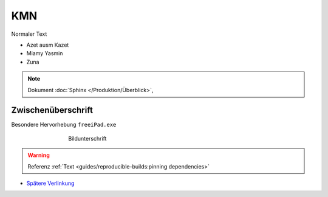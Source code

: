 KMN
===========
.. meta::
   :description lang=de: Metatag zur Beschreibung des Inhalts


Normaler Text

* Azet ausm Kazet
* Miamy Yasmin
* Zuna

.. note::

    Dokument :doc:`Sphinx </Produktion/Überblick>`,


Zwischenüberschrift
-------------------

.. seealso:: If you already have a Mkdocs project, check out our :doc:`/intro/import-guide` guide.

.. prompt:: bash $

    command

Besondere Hervorhebung ``freeiPad.exe``

.. figure:: /link/zu/bild.png
   :figwidth: 500px
   :target: /link/zu/bild.png
   :align: center

   Bildunterschrift

.. warning::

   Referenz :ref:`Text <guides/reproducible-builds:pinning dependencies>`

* `Spätere Verlinkung`_

.. raw:: html

    <div style="text-align: center; margin-bottom: 2em;">
    <iframe width="100%" height="350" src="https://www.youtube-nocookie.com/embed/oJsUvBQyHBs?rel=0" frameborder="0" allow="autoplay; encrypted-media" allowfullscreen></iframe>
    </div>

.. _Spätere Verlinkung: https://adveingers.de/
